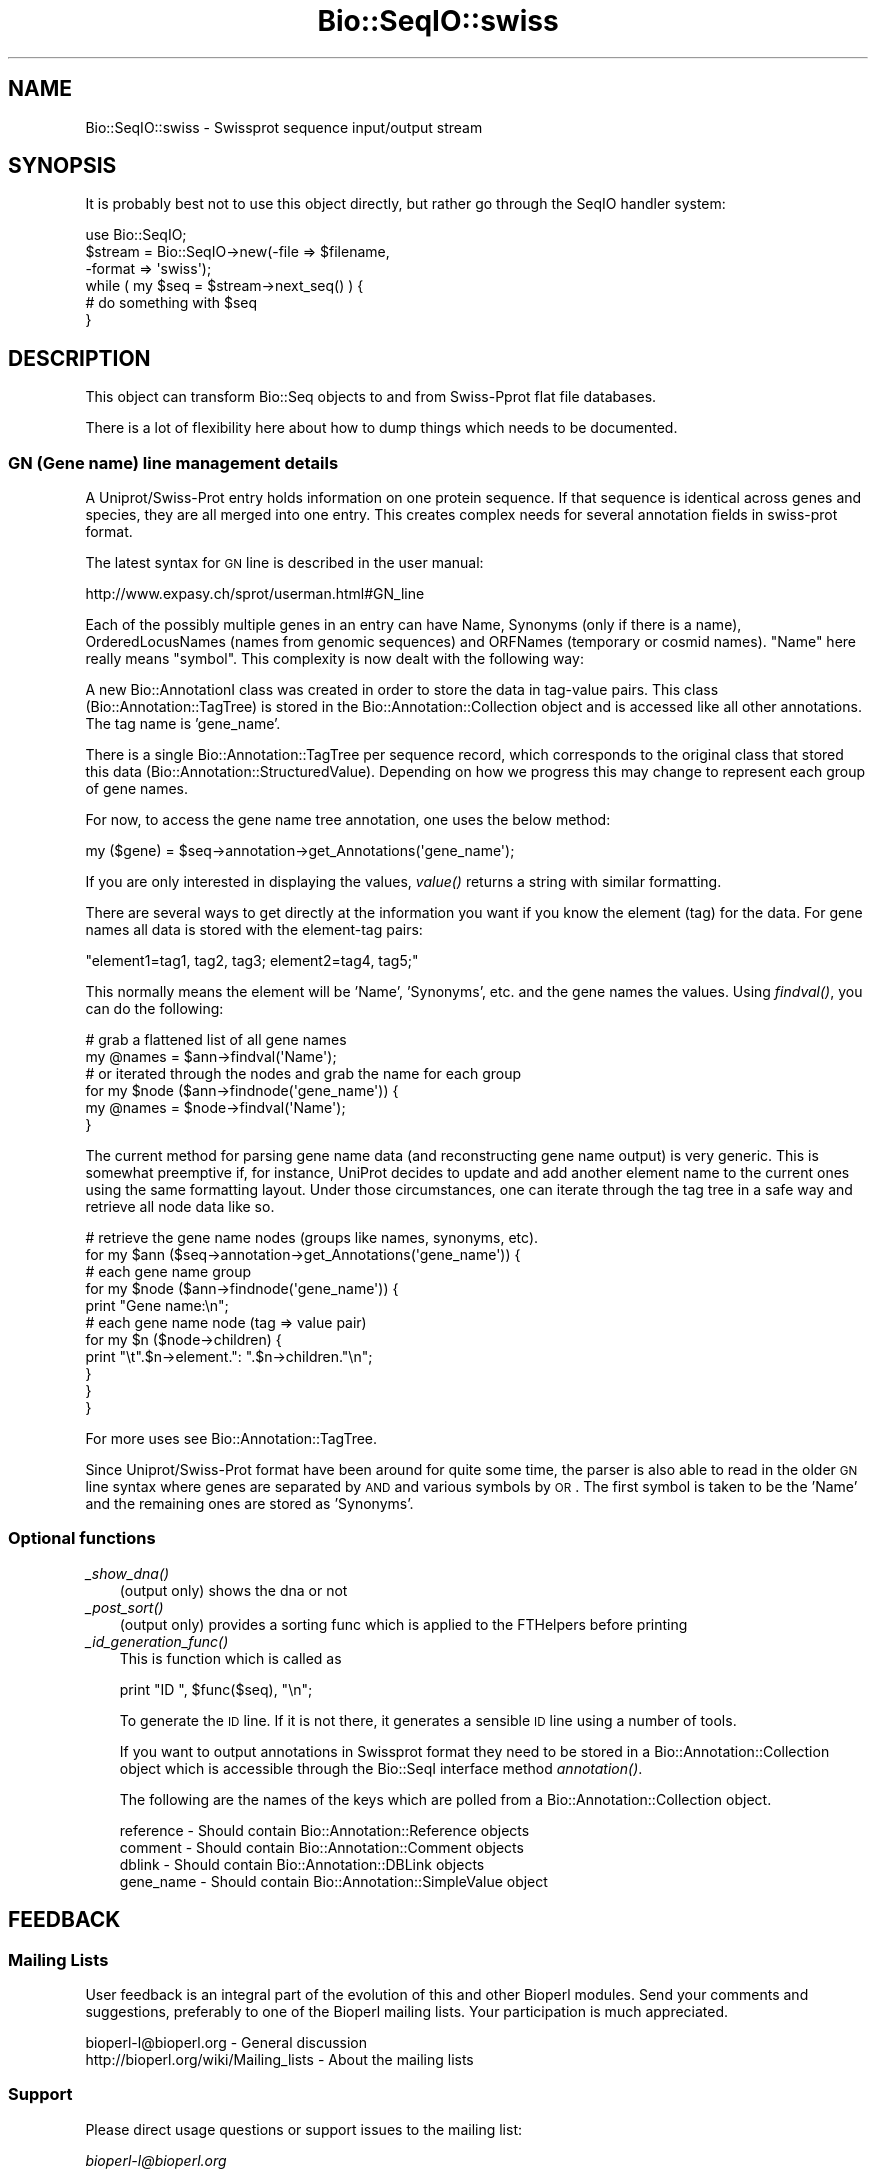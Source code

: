 .\" Automatically generated by Pod::Man 2.23 (Pod::Simple 3.14)
.\"
.\" Standard preamble:
.\" ========================================================================
.de Sp \" Vertical space (when we can't use .PP)
.if t .sp .5v
.if n .sp
..
.de Vb \" Begin verbatim text
.ft CW
.nf
.ne \\$1
..
.de Ve \" End verbatim text
.ft R
.fi
..
.\" Set up some character translations and predefined strings.  \*(-- will
.\" give an unbreakable dash, \*(PI will give pi, \*(L" will give a left
.\" double quote, and \*(R" will give a right double quote.  \*(C+ will
.\" give a nicer C++.  Capital omega is used to do unbreakable dashes and
.\" therefore won't be available.  \*(C` and \*(C' expand to `' in nroff,
.\" nothing in troff, for use with C<>.
.tr \(*W-
.ds C+ C\v'-.1v'\h'-1p'\s-2+\h'-1p'+\s0\v'.1v'\h'-1p'
.ie n \{\
.    ds -- \(*W-
.    ds PI pi
.    if (\n(.H=4u)&(1m=24u) .ds -- \(*W\h'-12u'\(*W\h'-12u'-\" diablo 10 pitch
.    if (\n(.H=4u)&(1m=20u) .ds -- \(*W\h'-12u'\(*W\h'-8u'-\"  diablo 12 pitch
.    ds L" ""
.    ds R" ""
.    ds C` ""
.    ds C' ""
'br\}
.el\{\
.    ds -- \|\(em\|
.    ds PI \(*p
.    ds L" ``
.    ds R" ''
'br\}
.\"
.\" Escape single quotes in literal strings from groff's Unicode transform.
.ie \n(.g .ds Aq \(aq
.el       .ds Aq '
.\"
.\" If the F register is turned on, we'll generate index entries on stderr for
.\" titles (.TH), headers (.SH), subsections (.SS), items (.Ip), and index
.\" entries marked with X<> in POD.  Of course, you'll have to process the
.\" output yourself in some meaningful fashion.
.ie \nF \{\
.    de IX
.    tm Index:\\$1\t\\n%\t"\\$2"
..
.    nr % 0
.    rr F
.\}
.el \{\
.    de IX
..
.\}
.\"
.\" Accent mark definitions (@(#)ms.acc 1.5 88/02/08 SMI; from UCB 4.2).
.\" Fear.  Run.  Save yourself.  No user-serviceable parts.
.    \" fudge factors for nroff and troff
.if n \{\
.    ds #H 0
.    ds #V .8m
.    ds #F .3m
.    ds #[ \f1
.    ds #] \fP
.\}
.if t \{\
.    ds #H ((1u-(\\\\n(.fu%2u))*.13m)
.    ds #V .6m
.    ds #F 0
.    ds #[ \&
.    ds #] \&
.\}
.    \" simple accents for nroff and troff
.if n \{\
.    ds ' \&
.    ds ` \&
.    ds ^ \&
.    ds , \&
.    ds ~ ~
.    ds /
.\}
.if t \{\
.    ds ' \\k:\h'-(\\n(.wu*8/10-\*(#H)'\'\h"|\\n:u"
.    ds ` \\k:\h'-(\\n(.wu*8/10-\*(#H)'\`\h'|\\n:u'
.    ds ^ \\k:\h'-(\\n(.wu*10/11-\*(#H)'^\h'|\\n:u'
.    ds , \\k:\h'-(\\n(.wu*8/10)',\h'|\\n:u'
.    ds ~ \\k:\h'-(\\n(.wu-\*(#H-.1m)'~\h'|\\n:u'
.    ds / \\k:\h'-(\\n(.wu*8/10-\*(#H)'\z\(sl\h'|\\n:u'
.\}
.    \" troff and (daisy-wheel) nroff accents
.ds : \\k:\h'-(\\n(.wu*8/10-\*(#H+.1m+\*(#F)'\v'-\*(#V'\z.\h'.2m+\*(#F'.\h'|\\n:u'\v'\*(#V'
.ds 8 \h'\*(#H'\(*b\h'-\*(#H'
.ds o \\k:\h'-(\\n(.wu+\w'\(de'u-\*(#H)/2u'\v'-.3n'\*(#[\z\(de\v'.3n'\h'|\\n:u'\*(#]
.ds d- \h'\*(#H'\(pd\h'-\w'~'u'\v'-.25m'\f2\(hy\fP\v'.25m'\h'-\*(#H'
.ds D- D\\k:\h'-\w'D'u'\v'-.11m'\z\(hy\v'.11m'\h'|\\n:u'
.ds th \*(#[\v'.3m'\s+1I\s-1\v'-.3m'\h'-(\w'I'u*2/3)'\s-1o\s+1\*(#]
.ds Th \*(#[\s+2I\s-2\h'-\w'I'u*3/5'\v'-.3m'o\v'.3m'\*(#]
.ds ae a\h'-(\w'a'u*4/10)'e
.ds Ae A\h'-(\w'A'u*4/10)'E
.    \" corrections for vroff
.if v .ds ~ \\k:\h'-(\\n(.wu*9/10-\*(#H)'\s-2\u~\d\s+2\h'|\\n:u'
.if v .ds ^ \\k:\h'-(\\n(.wu*10/11-\*(#H)'\v'-.4m'^\v'.4m'\h'|\\n:u'
.    \" for low resolution devices (crt and lpr)
.if \n(.H>23 .if \n(.V>19 \
\{\
.    ds : e
.    ds 8 ss
.    ds o a
.    ds d- d\h'-1'\(ga
.    ds D- D\h'-1'\(hy
.    ds th \o'bp'
.    ds Th \o'LP'
.    ds ae ae
.    ds Ae AE
.\}
.rm #[ #] #H #V #F C
.\" ========================================================================
.\"
.IX Title "Bio::SeqIO::swiss 3"
.TH Bio::SeqIO::swiss 3 "2014-08-22" "perl v5.12.4" "User Contributed Perl Documentation"
.\" For nroff, turn off justification.  Always turn off hyphenation; it makes
.\" way too many mistakes in technical documents.
.if n .ad l
.nh
.SH "NAME"
Bio::SeqIO::swiss \- Swissprot sequence input/output stream
.SH "SYNOPSIS"
.IX Header "SYNOPSIS"
It is probably best not to use this object directly, but
rather go through the SeqIO handler system:
.PP
.Vb 1
\&    use Bio::SeqIO;
\&
\&    $stream = Bio::SeqIO\->new(\-file => $filename,
\&                              \-format => \*(Aqswiss\*(Aq);
\&
\&    while ( my $seq = $stream\->next_seq() ) {
\&       # do something with $seq
\&    }
.Ve
.SH "DESCRIPTION"
.IX Header "DESCRIPTION"
This object can transform Bio::Seq objects to and from Swiss-Pprot flat
file databases.
.PP
There is a lot of flexibility here about how to dump things which needs
to be documented.
.SS "\s-1GN\s0 (Gene name) line management details"
.IX Subsection "GN (Gene name) line management details"
A Uniprot/Swiss\-Prot entry holds information on one protein
sequence. If that sequence is identical across genes and species, they
are all merged into one entry. This creates complex needs for several
annotation fields in swiss-prot format.
.PP
The latest syntax for \s-1GN\s0 line is described in the user manual:
.PP
.Vb 1
\&  http://www.expasy.ch/sprot/userman.html#GN_line
.Ve
.PP
Each of the possibly multiple genes in an entry can have Name,
Synonyms (only if there is a name), OrderedLocusNames (names from
genomic sequences) and ORFNames (temporary or cosmid names). \*(L"Name\*(R"
here really means \*(L"symbol\*(R". This complexity is now dealt with the
following way:
.PP
A new Bio::AnnotationI class was created in order to store the
data in tag-value pairs.  This class (Bio::Annotation::TagTree)
is stored in the Bio::Annotation::Collection object and is
accessed like all other annotations. The tag name is 'gene_name'.
.PP
There is a single Bio::Annotation::TagTree per sequence record, which
corresponds to the original class that stored this data
(Bio::Annotation::StructuredValue).  Depending on how we progress
this may change to represent each group of gene names.
.PP
For now, to access the gene name tree annotation, one uses the below method:
.PP
.Vb 1
\&   my ($gene) = $seq\->annotation\->get_Annotations(\*(Aqgene_name\*(Aq);
.Ve
.PP
If you are only interested in displaying the values, \fIvalue()\fR returns a
string with similar formatting.
.PP
There are several ways to get directly at the information you want if you
know the element (tag) for the data.  For gene names all data is stored with
the element-tag pairs:
.PP
.Vb 1
\&  "element1=tag1, tag2, tag3; element2=tag4, tag5;"
.Ve
.PP
This normally means the element will be 'Name', 'Synonyms', etc. and the
gene names the values.  Using \fIfindval()\fR, you can do the following:
.PP
.Vb 2
\&  # grab a flattened list of all gene names
\&  my @names = $ann\->findval(\*(AqName\*(Aq);
\&
\&  # or iterated through the nodes and grab the name for each group
\&  for my $node ($ann\->findnode(\*(Aqgene_name\*(Aq)) {
\&     my @names = $node\->findval(\*(AqName\*(Aq);
\&  }
.Ve
.PP
The current method for parsing gene name data (and reconstructing gene name
output) is very generic. This is somewhat preemptive if, for instance, UniProt
decides to update and add another element name to the current ones using the
same formatting layout. Under those circumstances, one can iterate through the
tag tree in a safe way and retrieve all node data like so.
.PP
.Vb 2
\&  # retrieve the gene name nodes (groups like names, synonyms, etc).
\&  for my $ann ($seq\->annotation\->get_Annotations(\*(Aqgene_name\*(Aq)) {
\&
\&      # each gene name group
\&      for my $node ($ann\->findnode(\*(Aqgene_name\*(Aq)) {
\&          print "Gene name:\en";
\&
\&          # each gene name node (tag => value pair)
\&          for my $n ($node\->children) {
\&              print "\et".$n\->element.": ".$n\->children."\en";
\&          }
\&      }
\&  }
.Ve
.PP
For more uses see Bio::Annotation::TagTree.
.PP
Since Uniprot/Swiss\-Prot format have been around for quite some time, the
parser is also able to read in the older \s-1GN\s0 line syntax where genes
are separated by \s-1AND\s0 and various symbols by \s-1OR\s0. The first symbol is
taken to be the 'Name' and the remaining ones are stored as 'Synonyms'.
.SS "Optional functions"
.IX Subsection "Optional functions"
.IP "\fI_show_dna()\fR" 3
.IX Item "_show_dna()"
(output only) shows the dna or not
.IP "\fI_post_sort()\fR" 3
.IX Item "_post_sort()"
(output only) provides a sorting func which is applied to the FTHelpers
before printing
.IP "\fI_id_generation_func()\fR" 3
.IX Item "_id_generation_func()"
This is function which is called as
.Sp
.Vb 1
\&   print "ID   ", $func($seq), "\en";
.Ve
.Sp
To generate the \s-1ID\s0 line. If it is not there, it generates a sensible \s-1ID\s0
line using a number of tools.
.Sp
If you want to output annotations in Swissprot format they need to be
stored in a Bio::Annotation::Collection object which is accessible
through the Bio::SeqI interface method \fIannotation()\fR.
.Sp
The following are the names of the keys which are polled from a
Bio::Annotation::Collection object.
.Sp
.Vb 4
\& reference   \- Should contain Bio::Annotation::Reference objects
\& comment     \- Should contain Bio::Annotation::Comment objects
\& dblink      \- Should contain Bio::Annotation::DBLink objects
\& gene_name   \- Should contain Bio::Annotation::SimpleValue object
.Ve
.SH "FEEDBACK"
.IX Header "FEEDBACK"
.SS "Mailing Lists"
.IX Subsection "Mailing Lists"
User feedback is an integral part of the evolution of this
and other Bioperl modules. Send your comments and suggestions,
preferably to one of the Bioperl mailing lists.
Your participation is much appreciated.
.PP
.Vb 2
\&  bioperl\-l@bioperl.org                  \- General discussion
\&  http://bioperl.org/wiki/Mailing_lists  \- About the mailing lists
.Ve
.SS "Support"
.IX Subsection "Support"
Please direct usage questions or support issues to the mailing list:
.PP
\&\fIbioperl\-l@bioperl.org\fR
.PP
rather than to the module maintainer directly. Many experienced and 
reponsive experts will be able look at the problem and quickly 
address it. Please include a thorough description of the problem 
with code and data examples if at all possible.
.SS "Reporting Bugs"
.IX Subsection "Reporting Bugs"
Report bugs to the Bioperl bug tracking system to help us keep track
the bugs and their resolution.
Bug reports can be submitted via the web:
.PP
.Vb 1
\&  http://bugzilla.open\-bio.org/
.Ve
.SH "AUTHOR \- Elia Stupka"
.IX Header "AUTHOR - Elia Stupka"
Email elia@tll.org.sg
.SH "APPENDIX"
.IX Header "APPENDIX"
The rest of the documentation details each of the object methods.
Internal methods are usually preceded with a _
.SS "next_seq"
.IX Subsection "next_seq"
.Vb 5
\& Title   : next_seq
\& Usage   : $seq = $stream\->next_seq()
\& Function: returns the next sequence in the stream
\& Returns : Bio::Seq object
\& Args    :
.Ve
.SS "write_seq"
.IX Subsection "write_seq"
.Vb 5
\& Title   : write_seq
\& Usage   : $stream\->write_seq($seq)
\& Function: writes the $seq object (must be seq) to the stream
\& Returns : 1 for success and 0 for error
\& Args    : array of 1 to n Bio::SeqI objects
.Ve
.SS "_generateCRCTable"
.IX Subsection "_generateCRCTable"
.Vb 6
\& Title   : _generateCRCTable
\& Usage   :
\& Function:
\& Example :
\& Returns :
\& Args    :
.Ve
.SS "_crc32"
.IX Subsection "_crc32"
.Vb 6
\& Title   : _crc32
\& Usage   :
\& Function:
\& Example :
\& Returns :
\& Args    :
.Ve
.SS "_crc64"
.IX Subsection "_crc64"
.Vb 6
\& Title   : _crc64
\& Usage   :
\& Function:
\& Example :
\& Returns :
\& Args    :
.Ve
.SS "_print_swissprot_FTHelper"
.IX Subsection "_print_swissprot_FTHelper"
.Vb 6
\& Title   : _print_swissprot_FTHelper
\& Usage   :
\& Function:
\& Example :
\& Returns :
\& Args    :
.Ve
.SS "_read_swissprot_References"
.IX Subsection "_read_swissprot_References"
.Vb 6
\& Title   : _read_swissprot_References
\& Usage   :
\& Function: Reads references from swissprot format. Internal function really
\& Example :
\& Returns :
\& Args    :
.Ve
.SS "_read_swissprot_Species"
.IX Subsection "_read_swissprot_Species"
.Vb 9
\& Title   : _read_swissprot_Species
\& Usage   :
\& Function: Reads the swissprot Organism species and classification
\&           lines.
\&             Able to deal with unconventional species names.
\& Example : OS Unknown prokaryotic organism
\&             $genus = undef ; $species = Unknown prokaryotic organism
\& Returns : A Bio::Species object
\& Args    :
.Ve
.SS "_filehandle"
.IX Subsection "_filehandle"
.Vb 6
\& Title   : _filehandle
\& Usage   : $obj\->_filehandle($newval)
\& Function:
\& Example :
\& Returns : value of _filehandle
\& Args    : newvalue (optional)
.Ve
.SS "_read_FTHelper_swissprot"
.IX Subsection "_read_FTHelper_swissprot"
.Vb 6
\& Title   : _read_FTHelper_swissprot
\& Usage   : _read_FTHelper_swissprot(\e$buffer)
\& Function: reads the next FT key line
\& Example :
\& Returns : Bio::SeqIO::FTHelper object
\& Args    :
.Ve
.SS "_write_line_swissprot"
.IX Subsection "_write_line_swissprot"
.Vb 6
\& Title   : _write_line_swissprot
\& Usage   :
\& Function: internal function
\& Example :
\& Returns :
\& Args    :
.Ve
.SS "_write_line_swissprot_regex"
.IX Subsection "_write_line_swissprot_regex"
.Vb 9
\& Title   : _write_line_swissprot_regex
\& Usage   :
\& Function: internal function for writing lines of specified
\&           length, with different first and the next line
\&           left hand headers and split at specific points in the
\&           text
\& Example :
\& Returns : nothing
\& Args    : file handle, first header, second header, text\-line, regex for line breaks, total line length
.Ve
.SS "_post_sort"
.IX Subsection "_post_sort"
.Vb 5
\& Title   : _post_sort
\& Usage   : $obj\->_post_sort($newval)
\& Function:
\& Returns : value of _post_sort
\& Args    : newvalue (optional)
.Ve
.SS "_show_dna"
.IX Subsection "_show_dna"
.Vb 5
\& Title   : _show_dna
\& Usage   : $obj\->_show_dna($newval)
\& Function:
\& Returns : value of _show_dna
\& Args    : newvalue (optional)
.Ve
.SS "_id_generation_func"
.IX Subsection "_id_generation_func"
.Vb 5
\& Title   : _id_generation_func
\& Usage   : $obj\->_id_generation_func($newval)
\& Function:
\& Returns : value of _id_generation_func
\& Args    : newvalue (optional)
.Ve
.SS "_ac_generation_func"
.IX Subsection "_ac_generation_func"
.Vb 5
\& Title   : _ac_generation_func
\& Usage   : $obj\->_ac_generation_func($newval)
\& Function:
\& Returns : value of _ac_generation_func
\& Args    : newvalue (optional)
.Ve
.SS "_sv_generation_func"
.IX Subsection "_sv_generation_func"
.Vb 5
\& Title   : _sv_generation_func
\& Usage   : $obj\->_sv_generation_func($newval)
\& Function:
\& Returns : value of _sv_generation_func
\& Args    : newvalue (optional)
.Ve
.SS "_kw_generation_func"
.IX Subsection "_kw_generation_func"
.Vb 5
\& Title   : _kw_generation_func
\& Usage   : $obj\->_kw_generation_func($newval)
\& Function:
\& Returns : value of _kw_generation_func
\& Args    : newvalue (optional)
.Ve
